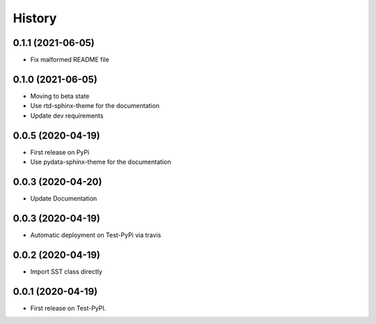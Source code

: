 =======
History
=======

0.1.1 (2021-06-05)
------------------
* Fix malformed README file

0.1.0 (2021-06-05)
------------------
* Moving to beta state
* Use rtd-sphinx-theme for the documentation
* Update dev requirements

0.0.5 (2020-04-19)
------------------
* First release on PyPi
* Use pydata-sphinx-theme for the documentation

0.0.3 (2020-04-20)
------------------
* Update Documentation

0.0.3 (2020-04-19)
------------------
* Automatic deployment on Test-PyPi via travis

0.0.2 (2020-04-19)
------------------
* Import SST class directly

0.0.1 (2020-04-19)
------------------
* First release on Test-PyPI.
